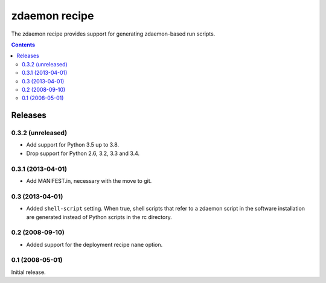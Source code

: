 **************
zdaemon recipe
**************

The zdaemon recipe provides support for generating zdaemon-based run
scripts.

.. contents::

Releases
********

0.3.2 (unreleased)
==================

- Add support for Python 3.5 up to 3.8.

- Drop support for Python 2.6, 3.2, 3.3 and 3.4.


0.3.1 (2013-04-01)
==================

- Add MANIFEST.in, necessary with the move to git.


0.3 (2013-04-01)
================

- Added ``shell-script`` setting.  When true, shell scripts that refer
  to a zdaemon script in the software installation are generated instead
  of Python scripts in the rc directory.


0.2 (2008-09-10)
================

- Added support for the deployment recipe ``name`` option.


0.1 (2008-05-01)
================

Initial release.
